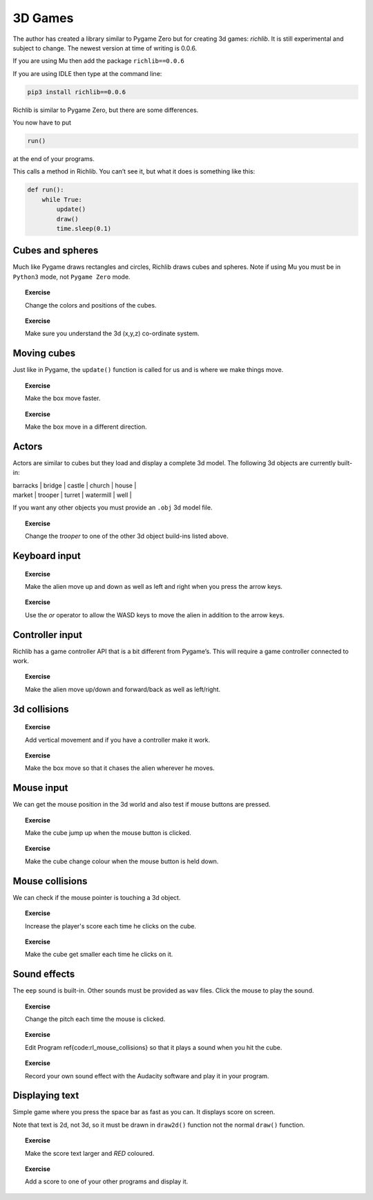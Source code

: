3D Games
========

The author has created a library similar to Pygame Zero but for creating
3d games: *richlib*. It is still experimental and subject to change. The
newest version at time of writing is 0.0.6.

If you are using Mu then add the package ``richlib==0.0.6``

If you are using IDLE then type at the command line:

.. code:: python

   pip3 install richlib==0.0.6

Richlib is similar to Pygame Zero, but there are some differences.

You now have to put

.. code:: python

   run()

at the end of your programs.

This calls a method in Richlib. You can’t see it, but what it does is
something like this:

.. code:: python

   def run():
       while True:
           update()
           draw()
           time.sleep(0.1)

Cubes and spheres
-----------------

Much like Pygame draws rectangles and circles, Richlib draws cubes and
spheres. Note if using Mu you must be in ``Python3`` mode, not
``Pygame Zero`` mode.

.. raw:: latex

   \begin{codelisting}
   \codecaption{Cubes and spheres}
   \label{code:cubes}
   <<(programs/rl_cubes_spheres.py)
   \end{codelisting}

.. topic:: Exercise

   Change the colors and positions of the cubes.


.. topic:: Exercise

   Make sure you understand the 3d (x,y,z) co-ordinate system.


Moving cubes
------------

Just like in Pygame, the ``update()`` function is called for us and is
where we make things move.

.. raw:: latex

   \begin{codelisting}
   \codecaption{Moving cubes}
   \label{code:cubes}
   <<(programs/rl_moving_cubes.py)
   \end{codelisting}

.. topic:: Exercise

   Make the box move faster.


.. topic:: Exercise

   Make the box move in a different direction.


.. raw:: latex

   \begin{aside}
   \label{}
   \heading{Advanced}
   \noindent Make two different boxes with different colours.


Actors
------

Actors are similar to cubes but they load and display a complete 3d
model. The following 3d objects are currently built-in:

| barracks \| bridge \| castle \| church \| house \|
| market \| trooper \| turret \| watermill \| well \|

If you want any other objects you must provide an ``.obj`` 3d model
file.

.. raw:: latex

   \begin{codelisting}
   \codecaption{3d model actors}
   \label{code:rl_actors}
   <<(programs/rl_actors.py)
   \end{codelisting}

.. topic:: Exercise

   Change the `trooper` to one of the other 3d object build-ins listed above.


.. raw:: latex

   \begin{aside}
   \label{}
   \heading{Advanced}
   \noindent Try downloading some .obj files from the web.


.. raw:: latex

   \begin{aside}
   \label{}
   \heading{Advanced}
   \noindent Try to create an .obj file using https://www.leocad.org/ or https://www.blender.org/


.. raw:: latex

   \pagebreak

Keyboard input
--------------

.. raw:: latex

   \begin{codelisting}
   \codecaption{Keyboard input}
   \label{code:rl_keyboard_input}
   <<(programs/rl_keyboard_input.py)
   \end{codelisting}

.. topic:: Exercise

   Make the alien move up and down as well as left and right when you press the arrow keys.


.. topic:: Exercise

   Use the `or` operator to allow the WASD keys to move the alien in addition to the arrow keys.


.. raw:: latex

   \begin{aside}
   \label{}
   \heading{Advanced}
   \noindent Make alien wrap around when he moves off the edge of the screen.


Controller input
----------------

Richlib has a game controller API that is a bit different from Pygame’s.
This will require a game controller connected to work.

.. raw:: latex

   \begin{codelisting}
   \codecaption{Game controller input}
   \label{code:rl_joystick_input}
   <<(programs/rl_joystick_input.py)
   \end{codelisting}

.. topic:: Exercise

   Make the alien move up/down and forward/back as well as left/right.


3d collisions
-------------

.. raw:: latex

   \begin{codelisting}
   \codecaption{3d collisions}
   \label{code:rl_collisions}
   <<(programs/rl_collisions.py)
   \end{codelisting}

.. topic:: Exercise

   Add vertical movement and if you have a controller make it work.


.. topic:: Exercise

   Make the box move so that it chases the alien wherever he moves.


.. raw:: latex

   \begin{aside}
   \label{}
   \heading{Advanced}
   \noindent Print the number of times the box hits the alien (the score).


.. raw:: latex

   \pagebreak

Mouse input
-----------

We can get the mouse position in the 3d world and also test if mouse
buttons are pressed.

.. raw:: latex

   \begin{codelisting}
   \codecaption{Mouse input}
   \label{code:rl_mouse}
   <<(programs/rl_mouse.py)
   \end{codelisting}

.. topic:: Exercise

   Make the cube jump up when the mouse button is clicked.


.. topic:: Exercise

   Make the cube change colour when the mouse button is held down.


Mouse collisions
----------------

We can check if the mouse pointer is touching a 3d object.

.. raw:: latex

   \begin{codelisting}
   \codecaption{Mouse collisions}
   \label{code:rl_mouse_collisions}
   <<(programs/rl_mouse_collisions.py)
   \end{codelisting}

.. topic:: Exercise

   Increase the player's score each time he clicks on the cube.


.. topic:: Exercise

   Make the cube get smaller each time he clicks on it.


.. raw:: latex

   \begin{aside}
   \label{}
   \heading{Advanced}
   \noindent make it move to a random place after it is clicked on, e.g.
   ```python
                     import random
                     x = random.randint(0, 100)
   ```


.. raw:: latex

   \pagebreak

Sound effects
-------------

The ``eep`` sound is built-in. Other sounds must be provided as ``wav``
files. Click the mouse to play the sound.

.. raw:: latex

   \begin{codelisting}
   \codecaption{Sound effects}
   \label{code:rl_sounds}
   <<(programs/rl_sounds.py)
   \end{codelisting}

.. topic:: Exercise

   Change the pitch each time the mouse is clicked.


.. topic:: Exercise

   Edit Program \ref{code:rl_mouse_collisions} so that it plays a sound when you hit the cube.


.. topic:: Exercise

   Record your own sound effect with the Audacity software and play it in your program.


Displaying text
---------------

Simple game where you press the space bar as fast as you can. It
displays score on screen.

Note that text is 2d, not 3d, so it must be drawn in ``draw2d()``
function not the normal ``draw()`` function.

.. raw:: latex

   \begin{codelisting}
   \codecaption{Sound effects}
   \label{code:rl_displaying_text}
   <<(programs/rl_displaying_text.py)
   \end{codelisting}

.. topic:: Exercise

   Make the score text larger and `RED` coloured.


.. raw:: latex

   \begin{aside}
   \label{}
   \heading{Advanced}
   \noindent Create a `score2` variable for player 2 that increases when P key is pressed and display it.


.. topic:: Exercise

   Add a score to one of your other programs and display it.

